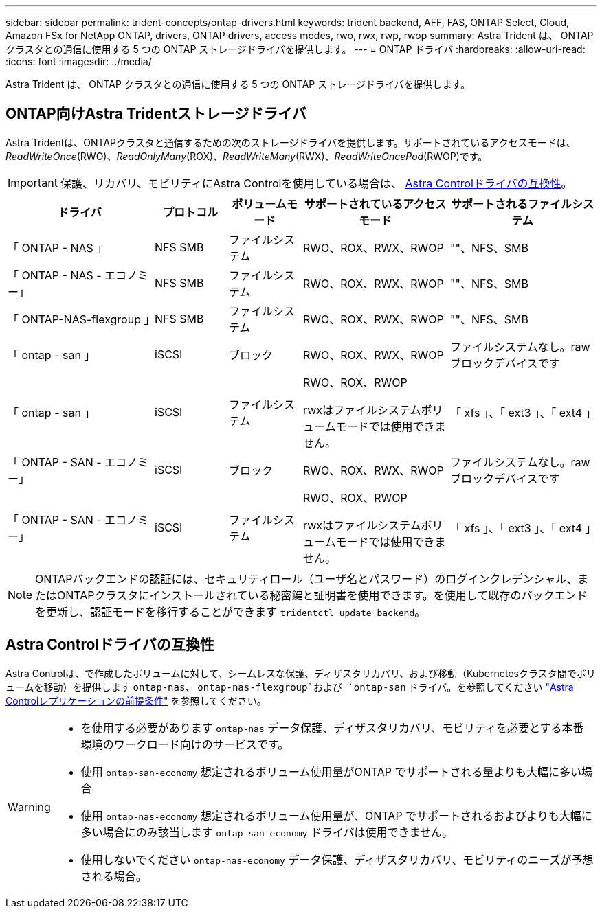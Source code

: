 ---
sidebar: sidebar 
permalink: trident-concepts/ontap-drivers.html 
keywords: trident backend, AFF, FAS, ONTAP Select, Cloud, Amazon FSx for NetApp ONTAP, drivers, ONTAP drivers, access modes, rwo, rwx, rwp, rwop 
summary: Astra Trident は、 ONTAP クラスタとの通信に使用する 5 つの ONTAP ストレージドライバを提供します。 
---
= ONTAP ドライバ
:hardbreaks:
:allow-uri-read: 
:icons: font
:imagesdir: ../media/


[role="lead"]
Astra Trident は、 ONTAP クラスタとの通信に使用する 5 つの ONTAP ストレージドライバを提供します。



== ONTAP向けAstra Tridentストレージドライバ

Astra Tridentは、ONTAPクラスタと通信するための次のストレージドライバを提供します。サポートされているアクセスモードは、_ReadWriteOnce_(RWO)、_ReadOnlyMany_(ROX)、_ReadWriteMany_(RWX)、_ReadWriteOncePod_(RWOP)です。


IMPORTANT: 保護、リカバリ、モビリティにAstra Controlを使用している場合は、 <<Astra Controlドライバの互換性>>。

[cols="2, 1, 1, 2, 2"]
|===
| ドライバ | プロトコル | ボリュームモード | サポートされているアクセスモード | サポートされるファイルシステム 


| 「 ONTAP - NAS 」  a| 
NFS
SMB
 a| 
ファイルシステム
 a| 
RWO、ROX、RWX、RWOP
 a| 
""、NFS、SMB



| 「 ONTAP - NAS - エコノミー」  a| 
NFS
SMB
 a| 
ファイルシステム
 a| 
RWO、ROX、RWX、RWOP
 a| 
""、NFS、SMB



| 「 ONTAP-NAS-flexgroup 」  a| 
NFS
SMB
 a| 
ファイルシステム
 a| 
RWO、ROX、RWX、RWOP
 a| 
""、NFS、SMB



| 「 ontap - san 」  a| 
iSCSI
 a| 
ブロック
 a| 
RWO、ROX、RWX、RWOP
 a| 
ファイルシステムなし。rawブロックデバイスです



| 「 ontap - san 」  a| 
iSCSI
 a| 
ファイルシステム
 a| 
RWO、ROX、RWOP

rwxはファイルシステムボリュームモードでは使用できません。
 a| 
「 xfs 」、「 ext3 」、「 ext4 」



| 「 ONTAP - SAN - エコノミー」  a| 
iSCSI
 a| 
ブロック
 a| 
RWO、ROX、RWX、RWOP
 a| 
ファイルシステムなし。rawブロックデバイスです



| 「 ONTAP - SAN - エコノミー」  a| 
iSCSI
 a| 
ファイルシステム
 a| 
RWO、ROX、RWOP

rwxはファイルシステムボリュームモードでは使用できません。
 a| 
「 xfs 」、「 ext3 」、「 ext4 」

|===

NOTE: ONTAPバックエンドの認証には、セキュリティロール（ユーザ名とパスワード）のログインクレデンシャル、またはONTAPクラスタにインストールされている秘密鍵と証明書を使用できます。を使用して既存のバックエンドを更新し、認証モードを移行することができます `tridentctl update backend`。



== Astra Controlドライバの互換性

Astra Controlは、で作成したボリュームに対して、シームレスな保護、ディザスタリカバリ、および移動（Kubernetesクラスタ間でボリュームを移動）を提供します `ontap-nas`、 `ontap-nas-flexgroup`および `ontap-san` ドライバ。を参照してください link:https://docs.netapp.com/us-en/astra-control-center/use/replicate_snapmirror.html#replication-prerequisites["Astra Controlレプリケーションの前提条件"^] を参照してください。

[WARNING]
====
* を使用する必要があります `ontap-nas` データ保護、ディザスタリカバリ、モビリティを必要とする本番環境のワークロード向けのサービスです。
* 使用 `ontap-san-economy` 想定されるボリューム使用量がONTAP でサポートされる量よりも大幅に多い場合
* 使用 `ontap-nas-economy` 想定されるボリューム使用量が、ONTAP でサポートされるおよびよりも大幅に多い場合にのみ該当します `ontap-san-economy` ドライバは使用できません。
* 使用しないでください `ontap-nas-economy` データ保護、ディザスタリカバリ、モビリティのニーズが予想される場合。


====